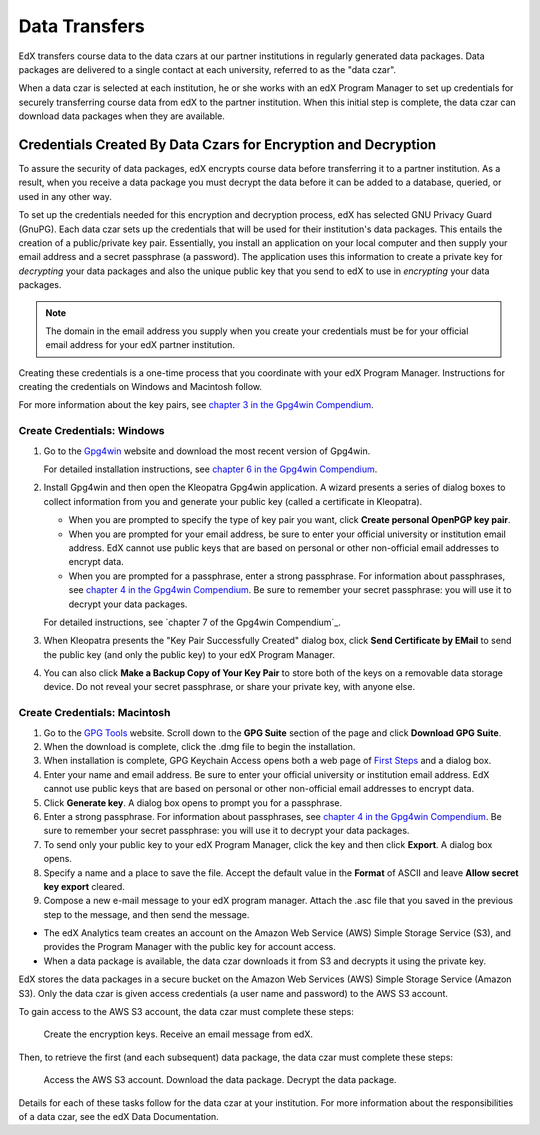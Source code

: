 .. _Getting_Credentials_Data_Czar:

####################################################
Data Transfers
####################################################

EdX transfers course data to the data czars at our partner institutions in
regularly generated data packages. Data packages are delivered to a single
contact at each university, referred to as the "data czar".

When a data czar is selected at each institution, he or she works with an edX
Program Manager to set up credentials for securely transferring course data
from edX to the partner institution. When this initial step is complete, the
data czar can download data packages when they are available.

****************************************************************
Credentials Created By Data Czars for Encryption and Decryption
****************************************************************

To assure the security of data packages, edX encrypts course data before
transferring it to a partner institution. As a result, when you receive a data
package you must decrypt the data before it can be added to a database,
queried, or used in any other way.

To set up the credentials needed for this encryption and decryption process,
edX has selected GNU Privacy Guard (GnuPG). Each data czar sets up the
credentials that will be used for their institution's data packages. This
entails the creation of a public/private key pair. Essentially, you install an
application on your local computer and then supply your email address and a
secret passphrase (a password). The application uses this information to create
a private key for *decrypting* your data packages and also the unique public
key that you send to edX to use in *encrypting* your data packages.

.. note:: The domain in the email address you supply when you create your credentials must be for your official email address for your edX partner institution. 

Creating these credentials is a one-time process that you coordinate with your
edX Program Manager. Instructions for creating the credentials on Windows and
Macintosh follow.

For more information about the key pairs, see `chapter 3 in the Gpg4win
Compendium`_.

.. _chapter 3 in the Gpg4win Compendium: http://www.gpg4win.org/doc/en/gpg4win-compendium_8.html

Create Credentials: Windows
-----------------------------------------

#. Go to the Gpg4win_ website and download the most recent version of Gpg4win.

   For detailed installation instructions, see `chapter 6 in the Gpg4win Compendium`_.

2. Install Gpg4win and then open the Kleopatra Gpg4win application. A wizard
   presents a series of dialog boxes to collect information from you and 
   generate your public key (called a certificate in Kleopatra).
    
   * When you are prompted to specify the type of key pair you want, click
     **Create personal OpenPGP key pair**.

   * When you are prompted for your email address, be sure to enter your
     official university or institution email address. EdX cannot use public
     keys that are based on personal or other non-official email addresses to
     encrypt data.

   * When you are prompted for a passphrase, enter a strong passphrase. For
     information about passphrases, see `chapter 4 in the Gpg4win
     Compendium`_. Be sure to remember your secret passphrase: you will use it
     to decrypt your data packages.

   For detailed instructions, see `chapter 7 of the Gpg4win Compendium`_.  

3. When Kleopatra presents the "Key Pair Successfully Created" dialog box,
   click **Send Certificate by EMail** to send the public key (and only the
   public key) to your edX Program Manager.

#. You can also click **Make a Backup Copy of Your Key Pair** to store both of
   the keys on a removable data storage device. Do not reveal your secret
   passphrase, or share your private key, with anyone else.

.. _Gpg4win: http://gpg4win.org/
.. _chapter 4 in the Gpg4win Compendium: http://www.gpg4win.org/doc/en/gpg4win-compendium_9.html
.. _chapter 6 in the Gpg4win Compendium: http://www.gpg4win.org/doc/en/gpg4win-compendium_11.html
.. _chapter 7 in the Gpg4win Compendium: http://www.gpg4win.org/doc/en/gpg4win-compendium_12.html

Create Credentials: Macintosh
--------------------------------------------

#. Go to the `GPG Tools`_ website. Scroll down to the **GPG Suite** section of
   the page and click **Download GPG Suite**.

#. When the download is complete, click the .dmg file to begin the
   installation.

#. When installation is complete, GPG Keychain Access opens both a web page of
   `First Steps`_ and a dialog box.

#. Enter your name and email address. Be sure to enter your official university
   or institution email address. EdX cannot use public keys that are based on
   personal or other non-official email addresses to encrypt data.

#. Click **Generate key**. A dialog box opens to prompt you for a passphrase.

#. Enter a strong passphrase. For information about passphrases, see `chapter 4
   in the Gpg4win Compendium`_. Be sure to remember your secret passphrase: you
   will use it to decrypt your data packages. 

#. To send only your public key to your edX Program Manager, click the key and
   then click **Export**. A dialog box opens.

#. Specify a name and a place to save the file. Accept the default value in the
   **Format** of ASCII and leave **Allow secret key export** cleared.

#. Compose a new e-mail message to your edX program manager. Attach the .asc
   file that you saved in the previous step to the message, and then send the
   message.

.. _GPG Tools: https://gpgtools.org/
.. _First Steps: http://support.gpgtools.org/kb/how-to/first-steps-where-do-i-start-where-do-i-begin#setupkey










* The edX Analytics team creates an account on the Amazon Web Service (AWS)
  Simple Storage Service (S3), and provides the Program Manager with the
  public key for account access.

* When a data package is available, the data czar downloads it from S3 and
  decrypts it using the private key.

.. xref to this chapter from the How Do I Get My Research Data Package? article on the Open edX Analytics wiki.





EdX stores the data packages in a secure bucket on the Amazon Web Services (AWS) Simple Storage Service (Amazon S3). Only the data czar is given access credentials (a user name and password) to the AWS S3 account.

To gain access to the AWS S3 account, the data czar must complete these steps:

    Create the encryption keys.
    Receive an email message from edX.




Then, to retrieve the first (and each subsequent) data package, the data czar must complete these steps:

    Access the AWS S3 account.
    Download the data package.
    Decrypt the data package.

Details for each of these tasks follow for the data czar at your institution. For more information about the responsibilities of a data czar, see the edX Data Documentation.